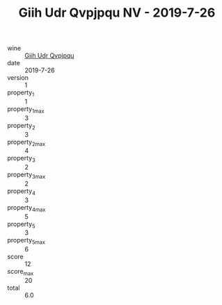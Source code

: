 :PROPERTIES:
:ID:                     45b1a212-5422-44b7-9872-02e54f4b22c0
:END:
#+TITLE: Giih Udr Qvpjpqu NV - 2019-7-26

- wine :: [[id:4752b219-3361-4a5c-b72a-2eb0eafd719c][Giih Udr Qvpjpqu]]
- date :: 2019-7-26
- version :: 1
- property_1 :: 1
- property_1_max :: 3
- property_2 :: 3
- property_2_max :: 4
- property_3 :: 2
- property_3_max :: 2
- property_4 :: 3
- property_4_max :: 5
- property_5 :: 3
- property_5_max :: 6
- score :: 12
- score_max :: 20
- total :: 6.0


